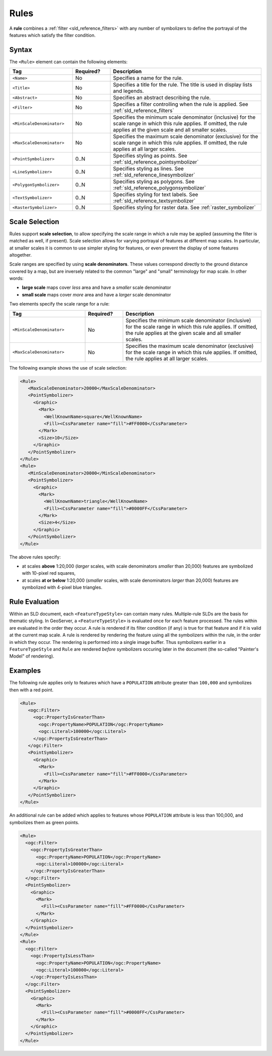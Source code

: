 .. _sld_reference_rules:

Rules
=====

A **rule** combines a :ref:`filter <sld_reference_filters>` with any number of symbolizers 
to define the portrayal of the features which satisfy the filter condition. 

Syntax
------

The ``<Rule>`` element can contain the following elements:

.. list-table::
   :widths: 25 15 60
   
   * - **Tag**
     - **Required?**
     - **Description**
   * - ``<Name>``
     - No
     - Specifies a name for the rule.
   * - ``<Title>``
     - No
     - Specifies a title for the rule.  
       The title is used in display lists and legends.
   * - ``<Abstract>``
     - No
     - Specifies an abstract describing the rule.
   * - ``<Filter>``
     - No
     - Specifies a filter controlling when the rule is applied.
       See :ref:`sld_reference_filters`
   * - ``<MinScaleDenominator>``
     - No
     - Specifies the minimum scale denominator (inclusive) for the scale range
       in which this rule applies.
       If omitted, the rule applies at the given scale and all smaller scales.
   * - ``<MaxScaleDenominator>``
     - No
     - Specifies the maximum scale denominator (exclusive) for the scale range 
       in which this rule applies.
       If omitted, the rule applies at all larger scales.
   * - ``<PointSymbolizer>``
     - 0..N
     - Specifies styling as points.
       See :ref:`sld_reference_pointsymbolizer`
   * - ``<LineSymbolizer>``
     - 0..N
     - Specifies styling as lines.
       See :ref:`sld_reference_linesymbolizer`
   * - ``<PolygonSymbolizer>``
     - 0..N
     - Specifies styling as polygons.
       See :ref:`sld_reference_polygonsymbolizer`
   * - ``<TextSymbolizer>``
     - 0..N
     - Specifies styling for text labels.
       See :ref:`sld_reference_textsymbolizer`
   * - ``<RasterSymbolizer>``
     - 0..N
     - Specifies styling for raster data.
       See :ref:`raster_symbolizer`

       
Scale Selection
---------------

Rules support **scale selection**,
to allow specifying the scale range in which a rule may be applied
(assuming the filter is matched as well, if present). 
Scale selection allows for varying portrayal of features at different map scales.
In particular, at smaller scales it is common to use simpler styling for features, 
or even prevent the display of some features altogether.

Scale ranges are specified by using **scale denominators**. 
These values correspond directly to the ground distance covered by a map, 
but are inversely related to the common "large" and "small" terminology for map scale.  
In other words:

* **large scale** maps cover *less* area and have a *smaller* scale denominator
* **small scale** maps cover *more* area and have a *larger* scale denominator

Two elements specify the scale range for a rule:

.. list-table::
   :widths: 30 15 55 

   * - **Tag** 
     - **Required?**
     - **Description**
   * - ``<MinScaleDenominator>``
     - No
     - Specifies the minimum scale denominator (inclusive) for the scale range
       in which this rule applies.
       If omitted, the rule applies at the given scale and all smaller scales.
   * - ``<MaxScaleDenominator>``
     - No
     - Specifies the maximum scale denominator (exclusive) for the scale range 
       in which this rule applies.
       If omitted, the rule applies at all larger scales.

       
The following example shows the use of scale selection:

.. code-block:: xml 

  <Rule>
     <MaxScaleDenominator>20000</MaxScaleDenominator>
     <PointSymbolizer>
       <Graphic>
         <Mark>
           <WellKnownName>square</WellKnownName>
           <Fill><CssParameter name="fill">#FF0000</CssParameter>
         </Mark>
         <Size>10</Size>
       </Graphic>
     </PointSymbolizer>
  </Rule>
  <Rule>
     <MinScaleDenominator>20000</MinScaleDenominator>
     <PointSymbolizer>
       <Graphic>
         <Mark>
           <WellKnownName>triangle</WellKnownName>
           <Fill><CssParameter name="fill">#0000FF</CssParameter>
         </Mark>
         <Size>4</Size>
       </Graphic>
     </PointSymbolizer>
  </Rule>

The above rules specify:

* at scales **above** 1:20,000 
  (*larger* scales, with scale denominators *smaller* than 20,000) 
  features are symbolized with 10-pixel red squares, 
* at scales **at or below** 1:20,000 
  (*smaller* scales, with scale denominators *larger* than 20,000) 
  features are symbolized with 4-pixel blue triangles.

  
Rule Evaluation
---------------
    
Within an SLD document, each ``<FeatureTypeStyle>`` can contain many rules. 
Multiple-rule SLDs are the basis for thematic styling.
In GeoServer, a ``<FeatureTypeStyle>`` 
is evaluated once for each feature processed.
The rules within are evaluated in the order they occur.
A rule is rendered if its filter condition (if any) is true for that feature 
and if it is valid at the current map scale.
A rule is rendered by rendering the feature using all the symbolizers
within the rule, in the order in which they occur.
The rendering is performed into a single image buffer.
Thus symbolizers earlier in a ``FeatureTypeStyle`` and ``Rule`` are rendered 
*before* symbolizers occuring later in the document
(the so-called "Painter's Model" of rendering).

       
Examples
--------

The following rule applies only to features which have a ``POPULATION`` attribute greater than ``100,000`` and symbolizes then with a red point. 

.. code-block:: xml 

  <Rule>
     <ogc:Filter>
       <ogc:PropertyIsGreaterThan>
         <ogc:PropertyName>POPULATION</ogc:PropertyName>
         <ogc:Literal>100000</ogc:Literal>
       </ogc:PropertyIsGreaterThan>
     </ogc:Filter>
     <PointSymbolizer>
       <Graphic>
         <Mark>
           <Fill><CssParameter name="fill">#FF0000</CssParameter>
         </Mark>
       </Graphic>
     </PointSymbolizer>
  </Rule>

An additional rule can be added which applies to features whose ``POPULATION`` attribute is less than 100,000, and symbolizes them as green points.

.. code-block:: xml 

   <Rule>
     <ogc:Filter>
       <ogc:PropertyIsGreaterThan>
         <ogc:PropertyName>POPULATION</ogc:PropertyName>
         <ogc:Literal>100000</ogc:Literal>
       </ogc:PropertyIsGreaterThan>
     </ogc:Filter>
     <PointSymbolizer>
       <Graphic>
         <Mark>
           <Fill><CssParameter name="fill">#FF0000</CssParameter>
         </Mark>
       </Graphic>
     </PointSymbolizer>
   </Rule>
   <Rule>
     <ogc:Filter>
       <ogc:PropertyIsLessThan>
         <ogc:PropertyName>POPULATION</ogc:PropertyName>
         <ogc:Literal>100000</ogc:Literal>
       </ogc:PropertyIsLessThan>
     </ogc:Filter>
     <PointSymbolizer>
       <Graphic>
         <Mark>
           <Fill><CssParameter name="fill">#0000FF</CssParameter>
         </Mark>
       </Graphic>
     </PointSymbolizer>
   </Rule>

   

